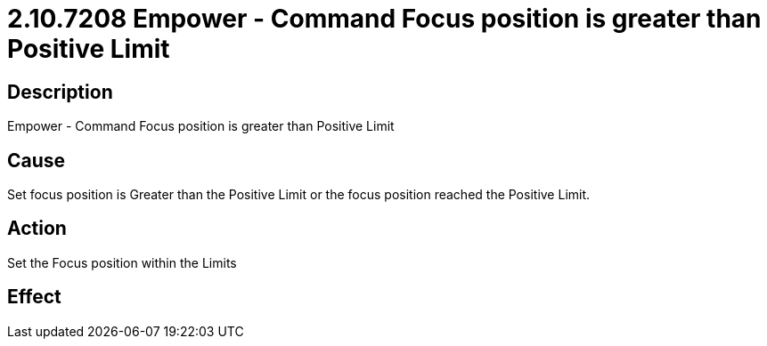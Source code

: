 = 2.10.7208 Empower - Command Focus position is greater than Positive Limit
:imagesdir: img

== Description
Empower - Command Focus position is greater than Positive Limit

== CauseSet focus position is Greater than the Positive Limit or the focus position reached the Positive Limit.
 

== ActionSet the Focus position within the Limits
 

== Effect
 


